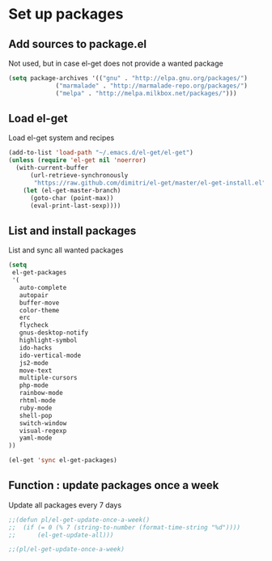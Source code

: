 # Packages config file

* Set up packages

** Add sources to package.el

Not used, but in case el-get does not provide a wanted package

#+begin_src emacs-lisp
(setq package-archives '(("gnu" . "http://elpa.gnu.org/packages/")
             ("marmalade" . "http://marmalade-repo.org/packages/")
             ("melpa" . "http://melpa.milkbox.net/packages/")))
#+end_src

** Load el-get

Load el-get system and recipes

#+begin_src emacs-lisp
(add-to-list 'load-path "~/.emacs.d/el-get/el-get")
(unless (require 'el-get nil 'noerror)
  (with-current-buffer
      (url-retrieve-synchronously
       "https://raw.github.com/dimitri/el-get/master/el-get-install.el")
    (let (el-get-master-branch)
      (goto-char (point-max))
      (eval-print-last-sexp))))
#+end_src

** List and install packages

List and sync all wanted packages

#+begin_src emacs-lisp
(setq
 el-get-packages
 '(
   auto-complete
   autopair
   buffer-move
   color-theme
   erc
   flycheck
   gnus-desktop-notify
   highlight-symbol
   ido-hacks
   ido-vertical-mode
   js2-mode
   move-text
   multiple-cursors
   php-mode
   rainbow-mode
   rhtml-mode
   ruby-mode
   shell-pop
   switch-window
   visual-regexp
   yaml-mode
))

(el-get 'sync el-get-packages)
#+end_src

** Function : update packages once a week

Update all packages every 7 days

#+begin_src emacs-lisp
;;(defun pl/el-get-update-once-a-week()
;;  (if (= 0 (% 7 (string-to-number (format-time-string "%d"))))
;;      (el-get-update-all)))

;;(pl/el-get-update-once-a-week)
#+end_src
